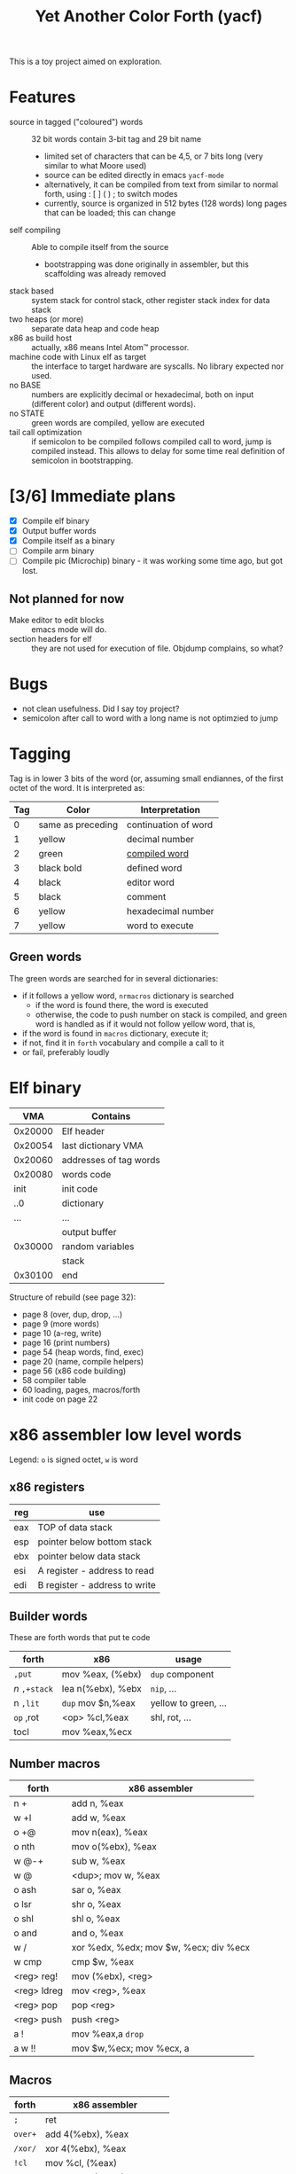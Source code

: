 #+TITLE: Yet Another Color Forth (yacf)

This is a toy project aimed on exploration.

* Features
- source in tagged ("coloured") words :: 32 bit words contain 3-bit
     tag and 29 bit name
  + limited set of characters that can be 4,5, or 7 bits long (very
    similar to what Moore used)
  + source can be edited directly in emacs =yacf-mode=
  + alternatively, it can be compiled from text from similar to normal
    forth, using : [ ] ( ) ; to switch modes
  + currently, source is organized in 512 bytes (128 words) long
    pages that can be loaded; this can change
- self compiling :: Able to compile itself from the source
  + bootstrapping was done originally in assembler, but this
    scaffolding was already removed
- stack based :: system stack for control stack, other
     register stack index for data stack
- two heaps (or more) :: separate data heap and code heap
- x86 as build host :: actually, x86 means Intel Atom™ processor.
- machine code with Linux elf as target :: the interface to target
     hardware are syscalls. No library expected nor used.
- no BASE :: numbers are explicitly decimal or hexadecimal, both on
             input (different color) and output (different words).
- no STATE :: green words are compiled, yellow are executed
- tail call optimization :: if semicolon to be compiled follows
     compiled call to word, jump is compiled instead. This allows to
     delay for some time real definition of semicolon in
     bootstrapping.
* [3/6] Immediate plans
- [X] Compile elf binary
- [X] Output buffer words
- [X] Compile itself as a binary
- [ ] Compile arm binary
- [ ] Compile pic (Microchip) binary - it was working some time ago,
     but got lost.
** Not planned for now
- Make editor to edit blocks :: emacs mode will do.
- section headers for elf :: they are not used for execution of
     file. Objdump complains, so what?
* Bugs
- not clean usefulness. Did I say toy project?
- semicolon after call to word with a long name is not optimzied to
  jump
* Tagging
Tag is in lower 3 bits of the word (or, assuming small endiannes, of
the first octet of the word. It is interpreted as:

| Tag | Color             | Interpretation       |
|-----+-------------------+----------------------|
|   0 | same as preceding | continuation of word |
|   1 | yellow            | decimal number       |
|   2 | green             | [[id:eb311d0c-1626-4b1a-bb16-5500ffac4d40][compiled word]]        |
|   3 | black bold        | defined word         |
|   4 | black             | editor word          |
|   5 | black             | comment              |
|   6 | yellow            | hexadecimal number   |
|   7 | yellow            | word to execute      |

** Green words
   :PROPERTIES:
   :ID:       eb311d0c-1626-4b1a-bb16-5500ffac4d40
   :END:
The green words are searched for in several dictionaries:
- if it follows a yellow word, ~nrmacros~ dictionary is searched
  - if the word is found there, the word is executed
  - otherwise, the code to push number on stack is compiled, and green
    word is handled as if it would not follow yellow word, that is,
- if the word is found in ~macros~ dictionary, execute it;
- if not, find it in ~forth~ vocabulary and compile a call to it
- or fail, preferably loudly
* Elf binary
|     VMA | Contains               |
|---------+------------------------|
| 0x20000 | Elf header             |
| 0x20054 | last dictionary VMA    |
| 0x20060 | addresses of tag words |
| 0x20080 | words code             |
|    init | init code              |
|     ..0 | dictionary             |
|     ... | ...                    |
|         | output buffer          |
| 0x30000 | random variables       |
|         | stack                  |
| 0x30100 | end                    |

Structure of rebuild (see page 32):
- page 8 (over, dup, drop, ...)
- page 9 (more words)
- page 10 (a-reg, write)
- page 16 (print numbers)
- page 54 (heap words, find, exec)
- page 20 (name, compile helpers)
- page 56 (x86 code building)
- 58 compiler table
- 60 loading, pages, macros/forth
- init code on page 22

* x86 assembler low level words
Legend: ~o~ is signed octet, ~w~ is word
** x86 registers
| reg | use                           |
|-----+-------------------------------|
| eax | TOP of data stack             |
| esp | pointer below bottom stack    |
| ebx | pointer below data stack      |
| esi | A register - address to read  |
| edi | B register - address to write |

** Builder words
These are forth words that put te code
| forth       | x86               | usage                |
|-------------+-------------------+----------------------|
| ~,put~      | mov %eax, (%ebx)  | ~dup~ component        |
| /n/ ~,+stack~ | lea n(%ebx), %ebx | ~nip~, ...             |
| n ~,lit~    | ~dup~ mov $n,%eax   | yellow to green, ... |
| ~op~ ,rot   | <op> %cl,%eax     | shl, rot, ...        |
| tocl        | mov %eax,%ecx     |                      |

** Number macros
| forth       | x86 assembler                          |
|-------------+----------------------------------------|
| n +         | add n, %eax                            |
| w +l        | add w, %eax                            |
| o +@        | mov n(eax), %eax                       |
| o nth       | mov o(%ebx), %eax                      |
| w @-+       | sub w, %eax                            |
| w @         | <dup>; mov w, %eax                     |
| o ash       | sar o, %eax                            |
| o lsr       | shr o, %eax                            |
| o shl       | shl o, %eax                            |
| o and       | and o, %eax                            |
| w /         | xor %edx, %edx; mov $w, %ecx; div %ecx |
| w cmp       | cmp $w, %eax                           |
| <reg> reg!  | mov (%ebx), <reg>                      |
| <reg> ldreg | mov <reg>, %eax                        |
| <reg> pop   | pop <reg>                              |
| <reg> push  | push <reg>                             |
| a !         | mov %eax,a ~drop~                        |
| a w !!      | mov $w,%ecx; mov %ecx, a               |

** Macros
| forth | x86 assembler              |
|-------+----------------------------|
| ~;~     | ret                        |
| ~over+~ | add 4(%ebx), %eax          |
| ~/xor/~ | xor 4(%ebx), %eax          |
| ~!cl~   | mov %cl, (%eax)            |
| ~!ecx~  | mov %ecx, (%eax)           |
| ~break~ | int 0x3                    |
| ~@~     | mov (%eax), %eax           |
| ~-~     | neg %eax                   |
| ~1-~    | dec %eax                   |
| ~/reg/~ | lea 0(%ebp, %eax, 4), %eax |
| ~/sys/~ | mov 0xc(%ebx), %edx        |
|       | mov 0x8(%ebx), %ecx        |
|       | mov 0x4(%ebx), %ebx        |
|       | int 0x80                   |
| ~da@+~  | mov (%edi), %eax           |
|       | lea 4(%edi), %edi          |
| ~da!~   | mov %eax, %edi             |
|       |                            |

Note: ~/reg/~ could be possibly even better defined as an number
macro. However, it would need to change the stack size.

* Forth registers
Words starting at #x30000
|  0 | Vocabulary index                 |
|  1 | Top of heap                      |
|  2 | Immediate words                  |
|  3 | Top of data heap                 |
|  4 | Link to vocabulary for new words |
|  5 | Output buffer bottom             |
|  6 | Number macros vocabulary         |

* Code pages index

- 0 and referred  (1 to 4 ) is read after boot
- 0x0d words for compiler
- 0x0e conditional macros
- 0x10 numbers printing
- 0x12 names printing
- 0x20 and referred (  ) compiler
- 0x24 and referred ( ) loaded with one parameter
  

